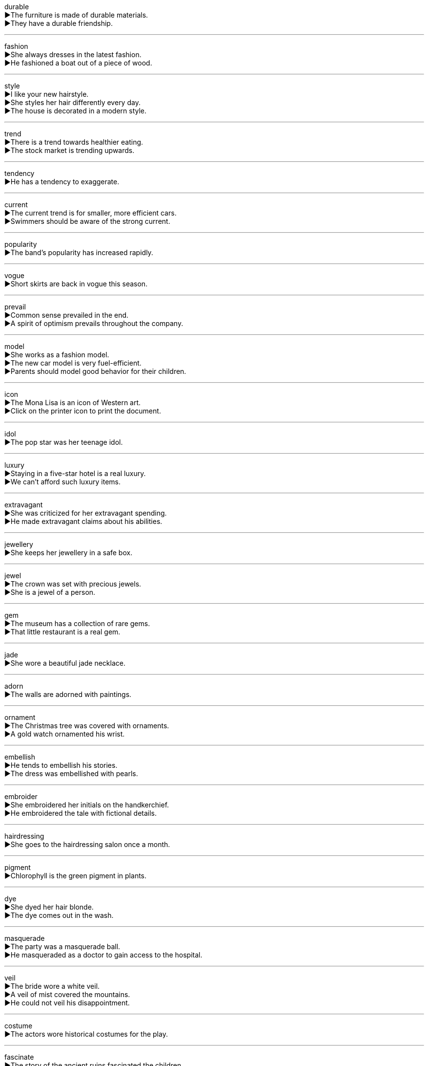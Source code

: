 
durable +
▶The furniture is made of durable materials. +
▶They have a durable friendship. +

'''

fashion +
▶She always dresses in the latest fashion. +
▶He fashioned a boat out of a piece of wood. +

'''

style +
▶I like your new hairstyle. +
▶She styles her hair differently every day. +
▶The house is decorated in a modern style. +

'''

trend +
▶There is a trend towards healthier eating. +
▶The stock market is trending upwards. +

'''

tendency +
▶He has a tendency to exaggerate. +

'''

current +
▶The current trend is for smaller, more efficient cars. +
▶Swimmers should be aware of the strong current. +

'''

popularity +
▶The band's popularity has increased rapidly. +

'''

vogue +
▶Short skirts are back in vogue this season. +

'''

prevail +
▶Common sense prevailed in the end. +
▶A spirit of optimism prevails throughout the company. +

'''

model +
▶She works as a fashion model. +
▶The new car model is very fuel-efficient. +
▶Parents should model good behavior for their children. +

'''

icon +
▶The Mona Lisa is an icon of Western art. +
▶Click on the printer icon to print the document. +

'''

idol +
▶The pop star was her teenage idol. +

'''

luxury +
▶Staying in a five-star hotel is a real luxury. +
▶We can't afford such luxury items. +

'''

extravagant +
▶She was criticized for her extravagant spending. +
▶He made extravagant claims about his abilities. +

'''

jewellery +
▶She keeps her jewellery in a safe box. +

'''

jewel +
▶The crown was set with precious jewels. +
▶She is a jewel of a person. +

'''

gem +
▶The museum has a collection of rare gems. +
▶That little restaurant is a real gem. +

'''

jade +
▶She wore a beautiful jade necklace. +

'''

adorn +
▶The walls are adorned with paintings. +

'''

ornament +
▶The Christmas tree was covered with ornaments. +
▶A gold watch ornamented his wrist. +

'''

embellish +
▶He tends to embellish his stories. +
▶The dress was embellished with pearls. +

'''

embroider +
▶She embroidered her initials on the handkerchief. +
▶He embroidered the tale with fictional details. +

'''

hairdressing +
▶She goes to the hairdressing salon once a month. +

'''

pigment +
▶Chlorophyll is the green pigment in plants. +

'''

dye +
▶She dyed her hair blonde. +
▶The dye comes out in the wash. +

'''

masquerade +
▶The party was a masquerade ball. +
▶He masqueraded as a doctor to gain access to the hospital. +

'''

veil +
▶The bride wore a white veil. +
▶A veil of mist covered the mountains. +
▶He could not veil his disappointment. +

'''

costume +
▶The actors wore historical costumes for the play. +

'''

fascinate +
▶The story of the ancient ruins fascinated the children. +

'''

decent +
▶It's hard to find a decent apartment in this city. +
▶Please wear decent clothes to the interview. +

'''

exquisite +
▶She was wearing an exquisite piece of jewellery. +
▶The violin solo was exquisite. +

'''

grace +
▶She moved with natural grace. +
▶He had the grace to admit his mistake. +
▶The painting graced the wall of the living room. +

'''

elegance +
▶The old hotel had a certain elegance. +

'''

perfect +
▶Her English is perfect. +
▶The weather was perfect for a picnic. +
▶She practiced hard to perfect her technique. +

'''

appearance +
▶We were surprised by his sudden appearance. +
▶Don't judge by appearances. +

'''

cosmetics +
▶She sells cosmetics for a living. +

'''

make-up +
▶She put on her make-up before going out. +
▶The make-up of the committee has changed. +

'''

handsome +
▶He is a very handsome man. +
▶She received a handsome reward for her work. +

'''

charming +
▶He is a charming and witty speaker. +

'''

pretty +
▶She has a pretty face. +
▶That's a pretty good idea. +

'''

beautiful +
▶The sunset was beautiful. +

'''

ugly +
▶The building was ugly and imposing. +
▶An ugly situation developed between the two neighbours. +

'''

dress +
▶She wore a long red dress to the party. +
▶He dressed quickly and left the house. +

'''

clothe +
▶They have enough money to feed and clothe their children. +

'''

uniform +
▶The students must wear school uniform. +
▶The walls were a uniform white. +

'''

garment +
▶The factory produces high-quality garments. +

'''

laundry +
▶I need to do the laundry this afternoon. +

'''

wardrobe +
▶She has an extensive wardrobe. +
▶The costumes are kept in the wardrobe department. +

'''

overall +
▶He wore overalls to paint the house. +
▶The overall situation is improving. +

'''

overcoat +
▶It's cold outside; don't forget your overcoat. +

'''

robe +
▶He put on a bathrobe after his shower. +
▶The judge was wearing a black robe. +

'''

gown +
▶The bride looked beautiful in her wedding gown. +
▶The surgeon put on a sterile gown. +

'''

sweater +
▶She knitted a warm sweater for her grandson. +

'''

jacket +
▶He took off his jacket because it was warm. +

'''

skirt +
▶She was wearing a blue skirt and a white blouse. +

'''

jeans +
▶He always wears jeans on the weekend. +

'''

trousers +
▶This pair of trousers needs ironing. +

'''

clasp +
▶The clasp on her necklace broke. +
▶He clasped her hand tightly. +

'''

button +
▶Button up your coat; it's cold outside. +
▶Press the red button to start the machine. +

'''

glove +
▶Wear gloves to protect your hands. +

'''

hat +
▶He tipped his hat to the lady. +

'''

cap +
▶He wore a baseball cap. +
▶Remember to put the cap back on the bottle. +

'''

brim +
▶The hat has a wide brim. +
▶The cup was brimming with hot coffee. +

'''

scarf +
▶She wrapped a scarf around her neck. +

'''

handkerchief +
▶He offered her a clean handkerchief. +

'''

purse +
▶She took some money from her purse. +
▶She pursed her lips in disapproval. +

'''

wallet +
▶He took some cash out of his wallet. +

'''

vest +
▶He wore a bulletproof vest for protection. +
▶The power to make treaties is vested in the president. +

'''

wrap +
▶She wrapped the gift in colorful paper. +
▶Wear a warm wrap when you go outside. +

'''

cloak +
▶The magician disappeared beneath his cloak. +
▶The negotiations were cloaked in secrecy. +

'''

collar +
▶The dog's collar has its name and address on it. +
▶The police collared the suspect as he tried to escape. +

'''

sleeve +
▶He rolled up his sleeves to start working. +
▶The record came in a paper sleeve. +

'''

sock +
▶He put on a clean pair of socks. +

'''

stocking +
▶She hung her Christmas stocking by the fireplace. +

'''

slipper +
▶He wore comfortable slippers around the house. +

'''

boot +
▶She put on her winter boots to go out in the snow. +
▶The computer takes a long time to boot up. +

'''

lace +
▶Tie your shoe laces properly. +
▶The tablecloth was made of delicate lace. +
▶She laced her coffee with a little brandy. +

'''

tailor +
▶The tailor made a suit for him. +
▶We can tailor our services to meet your needs. +

'''

sew +
▶She learned to sew when she was a child. +

'''

spin +
▶The spider spins a web to catch insects. +
▶The dancer spun around gracefully. +
▶He put a positive spin on the bad news. +

'''

stitch +
▶The doctor put three stitches in the cut. +
▶She stitched a design on the pillowcase. +

'''

needle +
▶The nurse used a needle to give him an injection. +
▶She was needling him about his mistake. +

'''

pin +
▶Use a pin to attach the note to the bulletin board. +
▶She pinned her hair up to keep it off her neck. +

'''

string +
▶He tied the package with a piece of string. +
▶The pearls were strung on a silk thread. +
▶The lights were strung along the path. +

'''

thread +
▶The thread broke while she was sewing. +
▶It was hard to thread the needle with my shaky hands. +
▶He skillfully threaded his way through the crowd. +

'''

strap +
▶The strap on her bag broke. +
▶Make sure you strap the child securely into the car seat. +

'''

stripe +
▶The flag has red and white stripes. +
▶He earned his stripes as a young officer in the army. +

'''

ribbon +
▶She tied a ribbon around the gift box. +
▶The typewriter ribbon needs to be changed. +

'''

belt +
▶He tightened his belt before starting the race. +
▶The car has a new fan belt. +
▶She belted out a song on stage. +

'''

chain +
▶The dog was attached to a chain. +
▶They chained the bicycle to the railing. +
▶A chain of events led to the accident. +

'''

bracelet +
▶She wore a silver bracelet on her wrist. +

'''

necklace +
▶The necklace was a gift from her grandmother. +

'''

bead +
▶She wore a string of beads around her neck. +
▶Beads of sweat formed on his forehead. +

'''

textile +
▶The country exports a lot of textiles. +

'''

velvet +
▶The curtains were made of red velvet. +

'''

wool +
▶This sweater is made of pure wool. +

'''

patch +
▶She sewed a patch over the hole in the jeans. +
▶They patched the leak in the roof. +
▶He has a small patch of vegetables in his garden. +

'''

rag +
▶He used an old rag to clean the floor. +
▶The children were dressed in rags. +

'''

shabby +
▶He lived in a shabby apartment. +
▶It was shabby to treat her like that. +

'''

tight +
▶These shoes are too tight for me. +
▶Security was very tight at the airport. +
▶Hold tight to the railing. +

'''

colour +
▶What is your favourite colour? +
▶The leaves begin to colour in autumn. +
▶Her story coloured my opinion of him. +

'''

white +
▶She painted the room white. +
▶He turned white with fear. +

'''

yellow +
▶The school bus is yellow. +
▶Some newspapers are accused of being yellow journalism. +

'''

brown +
▶He has brown eyes. +
▶The toast is too brown. +

'''

grey +
▶The sky was grey and cloudy. ◆His hair is starting to grey at the temples. +

'''

pink +
▶She was wearing a pink dress. +
▶The salmon was cooked to a perfect pink. +

'''

purple +
▶The emperor wore a purple robe. +
▶His face turned purple with rage. +

'''

tan +
▶He got a tan after his holiday at the beach. +
▶The leather bag was a light tan color. +

'''

fade +
▶The colour of the curtains has faded in the sun. +
▶The music faded away as the show ended. +

'''

stain +
▶There is a coffee stain on the tablecloth. +
▶The scandal stained his reputation. +

'''

blot +
▶There's a blot of ink on the paper. +
▶He blotted the spill with a paper towel. +
▶The one mistake was a blot on his otherwise perfect record. +

'''

figure +
▶She has a slender figure. +
▶I can't figure out how to solve this problem. +
▶The figure for unemployment has risen. +

'''

slender +
▶She has a slender build. +
▶There is only a slender chance of success. +

'''